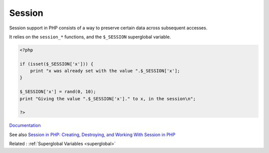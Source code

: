 .. _session:
.. meta::
	:description:
		Session: Session support in PHP consists of a way to preserve certain data across subsequent accesses.
	:twitter:card: summary_large_image
	:twitter:site: @exakat
	:twitter:title: Session
	:twitter:description: Session: Session support in PHP consists of a way to preserve certain data across subsequent accesses
	:twitter:creator: @exakat
	:og:title: Session
	:og:type: article
	:og:description: Session support in PHP consists of a way to preserve certain data across subsequent accesses
	:og:url: https://php-dictionary.readthedocs.io/en/latest/dictionary/session.ini.html
	:og:locale: en


Session
-------

Session support in PHP consists of a way to preserve certain data across subsequent accesses.

It relies on the ``session_*`` functions, and the ``$_SESSION`` superglobal variable.


.. code-block:: php
   
   <?php
   
   if (isset($_SESSION['x'])) {
       print "x was already set with the value ".$_SESSION['x'];
   }
   
   $_SESSION['x'] = rand(0, 10);
   print "Giving the value ".$_SESSION['x']." to x, in the session\n";
   
   ?>


`Documentation <https://www.php.net/manual/en/book.session.php>`__

See also `Session in PHP: Creating, Destroying, and Working With Session in PHP <https://www.simplilearn.com/tutorials/php-tutorial/session-in-php>`_

Related : :ref:`Superglobal Variables <superglobal>`
